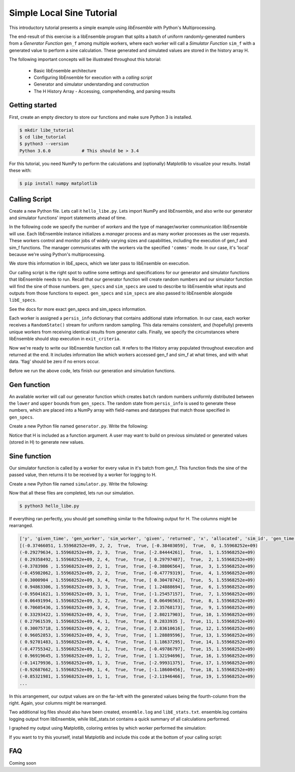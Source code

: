 ==========================
Simple Local Sine Tutorial
==========================

This introductory tutorial presents a simple example
using *libEnsemble* with Python's Multiprocessing.

The end-result of this exercise is a libEnsemble program that splits a batch of uniform
randomly-generated numbers from a *Generator Function* ``gen_f`` among multiple workers,
where each worker will call a *Simulator Function* ``sim_f`` with a generated value
to perform a sine calculation. These generated and simulated values are stored in
the history array H.

The following important concepts will be illustrated throughout this tutorial:

  * Basic libEnsemble architecture
  * Configuring libEnsemble for execution with a *calling script*
  * Generator and simulator understanding and construction
  * The H History Array - Accessing, comprehending, and parsing results

Getting started
---------------

First, create an empty directory to store our functions and make sure Python 3 is
installed.

.. code-block:: bash

  $ mkdir libe_tutorial
  $ cd libe_tutorial
  $ python3 --version
  Python 3.6.0            # This should be > 3.4

For this tutorial, you need NumPy to perform the calculations and (optionally)
Matplotlib to visualize your results. Install these with:

.. code-block:: bash

  $ pip install numpy matplotlib


Calling Script
--------------

Create a new Python file. Lets call it ``hello_libe.py``. Lets import NumPy and libEnsemble,
and also write our generator and simulator functions' import statements ahead of time.

.. code-block:: python
  :linenos:

  import numpy as np
  from libensemble.libE import libE
  from generator import gen_uniform_random_sample
  from simulator import sim_find_sine

In the following code we specify the number of *workers* and the type of manager/worker
communication libEnsemble will use. Each libEnsemble instance initializes a *manager*
process and as many worker processes as the user requests. These workers control
and monitor jobs of widely varying sizes and capabilities, including the execution
of gen_f and sim_f functions. The manager communicates with the workers via the specified
``'comms'`` mode. In our case, it's 'local' because we're using Python's multiprocessing.

.. code-block:: python
  :linenos:
  :lineno-start: 6

  nworkers = 4
  libE_specs = {'nprocesses': nworkers, 'comms': 'local'}    # Local comms -> single system/node

We store this information in libE_specs, which we later pass to libEnsemble on execution.

Our calling script is the right spot to outline some settings and specifications
for our generator and simulator functions that libEnsemble needs to run. Recall
that our generator function will create random numbers and our simulator function
will find the sine of those numbers. ``gen_specs`` and ``sim_specs`` are used to
describe to libEnsemble what inputs and outputs from those functions to expect.
``gen_specs`` and ``sim_specs`` are also passed to libEnsemble alongside ``libE_specs``.

.. code-block:: python
  :linenos:
  :lineno-start: 9

  gen_specs = {'gen_f': gen_uniform_random_sample,  # Our generator function
               'in': ['sim_id'],                    # Input field names for 'gen_f'. 'sim_id' necessary default
               'out': [('x', float, (1,))],         # Gen output (name, type, size) saved in H. Sent by worker to sim_f
               'lower': np.array([-3]),             # (Optional) lower boundary for random sampling.
               'upper': np.array([3]),              # (Optional) upper boundary for random sampling.
               'gen_batch_size': 5}                 # (Optional) number of values gen_f will generate and pass to worker

  sim_specs = {'sim_f': sim_find_sine,              # Our simulator function
               'in': ['x'],                         # Input field names for sim_f. 'x' from generator output
               'out': [('y', float)]}               # 'y' = sine('x') . Simulator output saved in H

See the docs for more exact gen_specs and sim_specs information.

Each worker is assigned a ``persis_info`` dictionary that contains additional state
information. In our case, each worker receives a ``RandomState()`` stream for uniform
random sampling. This data remains consistent, and (hopefully) prevents unique workers
from receiving identical results from generator calls. Finally, we specify the circumstances
where libEnsemble should stop execution in ``exit_criteria``.

.. code-block:: python
  :linenos:
  :lineno-start: 20

  persis_info = {}                                  # Dictionary of dictionaries

  for i in range(nworkers+1):                       # Worker numbers start at 1.
      persis_info[i] = {
          'rand_stream': np.random.RandomState(i),
          'worker_num': i}

  exit_criteria = {'sim_max': 80}                   # Stop libEnsemble after 80 simulations

Now we're ready to write our libEnsemble function call. ``H`` refers to the History
array populated throughout execution and returned at the end. It includes information
like which workers accessed gen_f and sim_f at what times, and with what data. 'flag'
should be zero if no errors occur.

.. code-block:: python
  :linenos:
  :lineno-start: 29

  H, persis_info, flag = libE(sim_specs, gen_specs, exit_criteria, persis_info,
                              libE_specs=libE_specs)

  print([i for i in H.dtype.fields])  # Some (optional) statements to visualize our History array
  print(H)

Before we run the above code, lets finish our generation and simulation functions.

Gen function
------------

An available worker will call our generator function which creates ``batch`` random
numbers uniformly distributed between the ``lower`` and ``upper`` bounds from ``gen_specs``.
The random state from ``persis_info`` is used to generate these numbers, which are
placed into a NumPy array with field-names and datatypes that match those specified
in ``gen_specs``.

Create a new Python file named ``generator.py``. Write the following:

.. code-block:: python
  :linenos:

  import numpy as np

  def gen_uniform_random_sample(H, persis_info, gen_specs, _):  # underscore for internal/testing arguments

      lower = gen_specs['lower']
      upper = gen_specs['upper']

      num = len(lower)                                # Should be 1, due to one-dimensional array being passed
      batch = gen_specs['gen_batch_size']             # How many values to generate each call by a worker

      out = np.zeros(batch, dtype=gen_specs['out'])   # Output array of 'batch' slots, with gen_specs specified data type
      out['x'] = persis_info['rand_stream'].uniform(lower, upper, (batch, num))

      return out, persis_info

Notice that H is included as a function argument. A user may want to build on previous
simulated or generated values (stored in H) to generate new values.

Sine function
-------------

Our simulator function is called by a worker for every value in it's batch from gen_f.
This function finds the sine of the passed value, then returns it to be received
by a worker for logging to H.

Create a new Python file named ``simulator.py``. Write the following:

.. code-block:: python
  :linenos:

  import numpy as np

  def sim_find_sine(x, persis_info, sim_specs, _): # x is output from gen_f

      out = np.zeros(1, dtype=sim_specs['out'])   # Similar output array
      out['y'] = np.sin(x.view()[0][0])           # Parse out the actual x value from it's array
      return out, persis_info

Now that all these files are completed, lets run our simulation.

.. code-block:: bash

  $ python3 hello_libe.py

If everything ran perfectly, you should get something similar to the following output
for H. The columns might be rearranged.

.. code-block::

  ['y', 'given_time', 'gen_worker', 'sim_worker', 'given', 'returned', 'x', 'allocated', 'sim_id', 'gen_time']
  [(-0.37466051, 1.55968252e+09, 2, 2,  True,  True, [-0.38403059],  True,  0, 1.55968252e+09)
  (-0.29279634, 1.55968252e+09, 2, 3,  True,  True, [-2.84444261],  True,  1, 1.55968252e+09)
  ( 0.29358492, 1.55968252e+09, 2, 4,  True,  True, [ 0.29797487],  True,  2, 1.55968252e+09)
  (-0.3783986 , 1.55968252e+09, 2, 1,  True,  True, [-0.38806564],  True,  3, 1.55968252e+09)
  (-0.45982062, 1.55968252e+09, 2, 2,  True,  True, [-0.47779319],  True,  4, 1.55968252e+09)
  ( 0.3000904 , 1.55968252e+09, 3, 4,  True,  True, [ 0.30478742],  True,  5, 1.55968252e+09)
  ( 0.94863306, 1.55968252e+09, 3, 3,  True,  True, [ 1.24888694],  True,  6, 1.55968252e+09)
  (-0.95041621, 1.55968252e+09, 3, 1,  True,  True, [-1.25457157],  True,  7, 1.55968252e+09)
  ( 0.06491994, 1.55968252e+09, 3, 2,  True,  True, [ 0.06496563],  True,  8, 1.55968252e+09)
  ( 0.70605436, 1.55968252e+09, 3, 4,  True,  True, [ 2.35768173],  True,  9, 1.55968252e+09)
  ( 0.33293422, 1.55968252e+09, 4, 3,  True,  True, [ 2.80217903],  True, 10, 1.55968252e+09)
  ( 0.27961539, 1.55968252e+09, 4, 1,  True,  True, [ 0.2833935 ],  True, 11, 1.55968252e+09)
  ( 0.30075718, 1.55968252e+09, 4, 2,  True,  True, [ 2.83610616],  True, 12, 1.55968252e+09)
  ( 0.96052853, 1.55968252e+09, 4, 3,  True,  True, [ 1.28889596],  True, 13, 1.55968252e+09)
  ( 0.92701483, 1.55968252e+09, 4, 4,  True,  True, [ 1.18637295],  True, 14, 1.55968252e+09)
  (-0.47755342, 1.55968252e+09, 1, 1,  True,  True, [-0.49786797],  True, 15, 1.55968252e+09)
  ( 0.96919645, 1.55968252e+09, 1, 2,  True,  True, [ 1.32194696],  True, 16, 1.55968252e+09)
  (-0.14179936, 1.55968252e+09, 1, 3,  True,  True, [-2.99931375],  True, 17, 1.55968252e+09)
  (-0.92687662, 1.55968252e+09, 1, 4,  True,  True, [-1.18600456],  True, 18, 1.55968252e+09)
  (-0.85321981, 1.55968252e+09, 1, 1,  True,  True, [-2.11946466],  True, 19, 1.55968252e+09)
  ...

In this arrangement, our output values are on the far-left with the generated values
being the fourth-column from the right. Again, your columns might be rearranged.

Two additional log files should also have been created, ``ensemble.log`` and ``libE_stats.txt``.
ensemble.log contains logging output from libEnsemble, while libE_stats.txt contains
a quick summary of all calculations performed.

I graphed my output using Matplotlib, coloring entries by which worker performed
the simulation:

.. image:: ../images/sinex.png
  :alt: sine

If you want to try this yourself, install Matplotlib and include this code at the
bottom of your calling script:

.. code-block:: python
  :linenos:

  def plot():
      import matplotlib.pyplot as plt
      colors = ['b', 'g', 'r', 'y', 'm', 'c', 'k', 'w']

      for i in range(1, nworkers + 1):
          worker_xy = np.extract(H['sim_worker'] == i, H)
          x = [entry.tolist()[0] for entry in worker_xy['x']]
          y = [entry for entry in worker_xy['y']]
          plt.scatter(x, y, label='Worker {}'.format(i), c=colors[i-1])

      plt.title('Sine calculations for a uniformly sampled random distribution')
      plt.xlabel('x')
      plt.ylabel('sine(x)')
      plt.legend(loc = 'lower right')
      plt.show()

  plot()

FAQ
---

Coming soon
